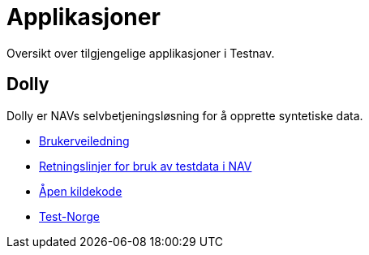 = Applikasjoner

Oversikt over tilgjengelige applikasjoner i Testnav.

== Dolly

Dolly er NAVs selvbetjeningsløsning for å opprette syntetiske data.

* xref:applications/dolly/brukerveiledning.adoc[Brukerveiledning]
* xref:applications/dolly/retningslinjer.adoc[Retningslinjer for bruk av testdata i NAV]
* xref:applications/dolly/github.adoc[Åpen kildekode]
* xref:applications/dolly/testnorge.adoc[Test-Norge]
